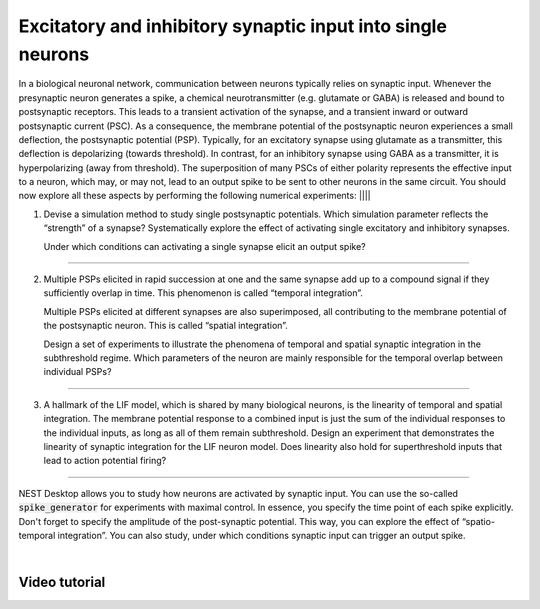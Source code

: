 Excitatory and inhibitory synaptic input into single neurons
============================================================

In a biological neuronal network, communication between neurons typically relies on synaptic input. Whenever the
presynaptic neuron generates a spike, a chemical neurotransmitter (e.g. glutamate or GABA) is released and bound to
postsynaptic receptors. This leads to a transient activation of the synapse, and a transient inward or outward
postsynaptic current (PSC). As a consequence, the membrane potential of the postsynaptic neuron experiences a small
deflection, the postsynaptic potential (PSP). Typically, for an excitatory synapse using glutamate as a transmitter,
this deflection is depolarizing (towards threshold). In contrast, for an inhibitory synapse using GABA as a transmitter,
it is hyperpolarizing (away from threshold). The superposition of many PSCs of either polarity represents the effective
input to a neuron, which may, or may not, lead to an output spike to be sent to other neurons in the same circuit. You
should now explore all these aspects by performing the following numerical experiments:
||||

1. Devise a simulation method to study single postsynaptic potentials. Which simulation parameter reflects the
   “strength” of a synapse? Systematically explore the effect of activating single excitatory and inhibitory synapses.

   Under which conditions can activating a single synapse elicit an output spike?

||||

2. Multiple PSPs elicited in rapid succession at one and the same synapse add up to a compound signal if they
   sufficiently overlap in time. This phenomenon is called “temporal integration”.

   Multiple PSPs elicited at different synapses are also superimposed, all contributing to the membrane potential of the
   postsynaptic neuron. This is called “spatial integration”.

   Design a set of experiments to illustrate the phenomena of temporal and spatial synaptic integration in the
   subthreshold regime. Which parameters of the neuron are mainly responsible for the temporal overlap between
   individual PSPs?

||||

3. A hallmark of the LIF model, which is shared by many biological neurons, is the linearity of temporal and spatial
   integration. The membrane potential response to a combined input is just the sum of the individual responses to the
   individual inputs, as long as all of them remain subthreshold. Design an experiment that demonstrates the linearity
   of synaptic integration for the LIF neuron model. Does linearity also hold for superthreshold inputs that lead to
   action potential firing?
||||

NEST Desktop allows you to study how neurons are activated by synaptic input. You can use the so-called
:code:`spike_generator` for experiments with maximal control. In essence, you specify the time point of each spike
explicitly. Don't forget to specify the amplitude of the post-synaptic potential. This way, you can explore the effect
of “spatio-temporal integration”. You can also study, under which conditions synaptic input can trigger an output spike.

|

Video tutorial
--------------

.. raw:: html
   :file: ../templates/iframe-single-neuron-synaptic-input.html
